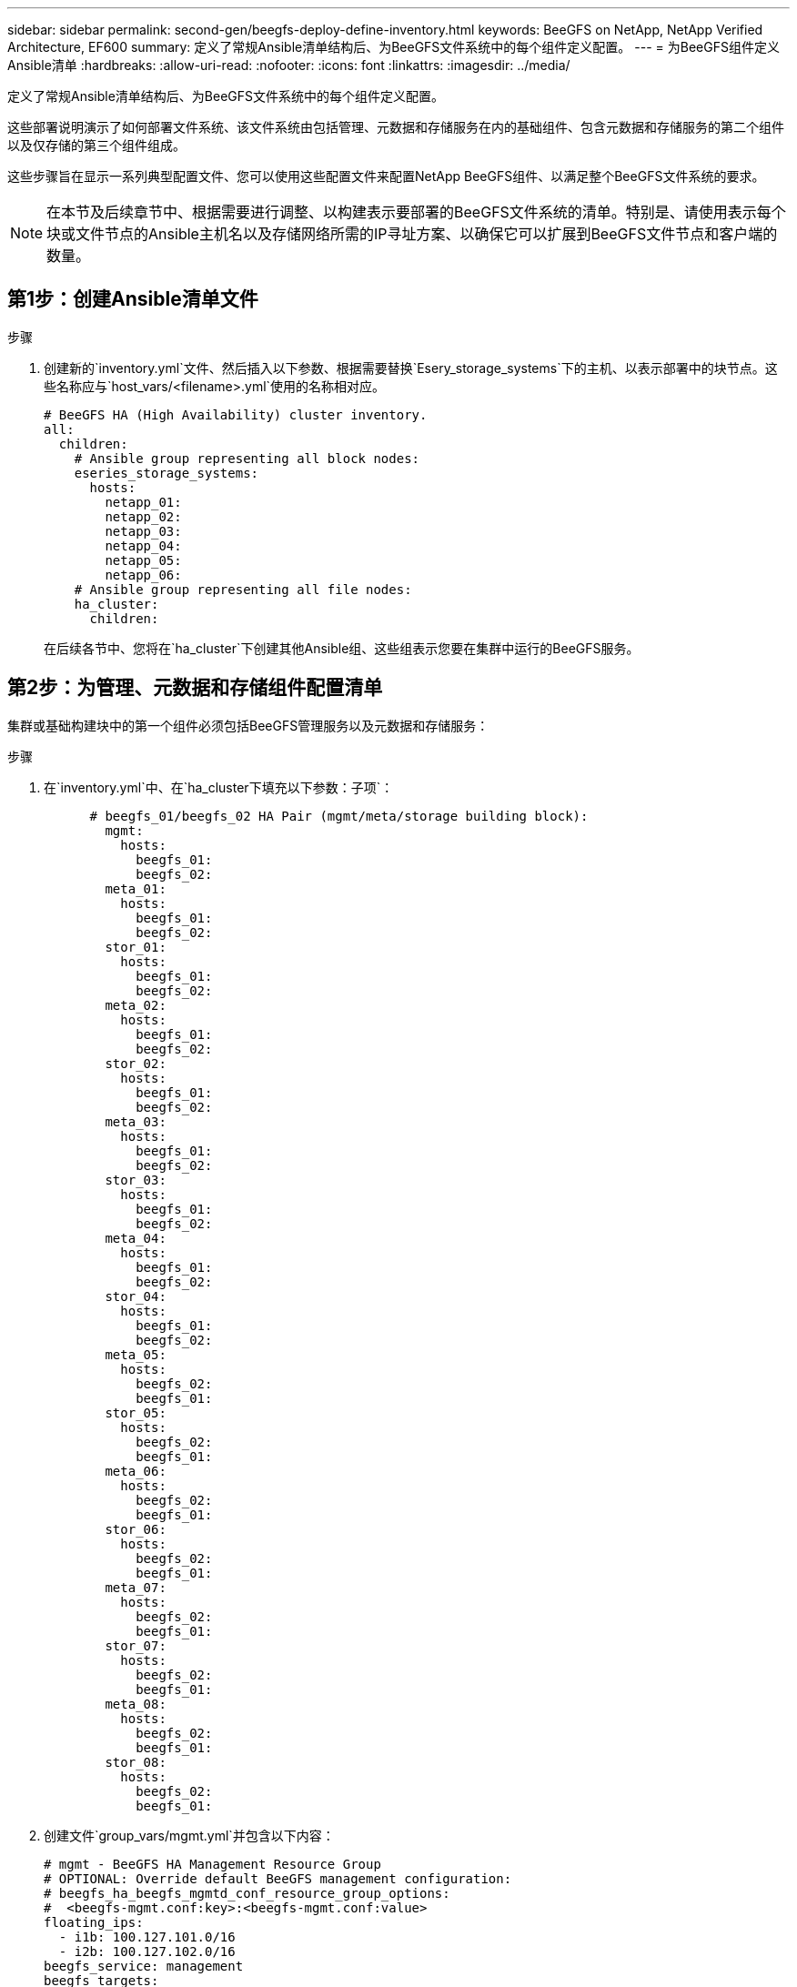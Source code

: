 ---
sidebar: sidebar 
permalink: second-gen/beegfs-deploy-define-inventory.html 
keywords: BeeGFS on NetApp, NetApp Verified Architecture, EF600 
summary: 定义了常规Ansible清单结构后、为BeeGFS文件系统中的每个组件定义配置。 
---
= 为BeeGFS组件定义Ansible清单
:hardbreaks:
:allow-uri-read: 
:nofooter: 
:icons: font
:linkattrs: 
:imagesdir: ../media/


[role="lead"]
定义了常规Ansible清单结构后、为BeeGFS文件系统中的每个组件定义配置。

这些部署说明演示了如何部署文件系统、该文件系统由包括管理、元数据和存储服务在内的基础组件、包含元数据和存储服务的第二个组件以及仅存储的第三个组件组成。

这些步骤旨在显示一系列典型配置文件、您可以使用这些配置文件来配置NetApp BeeGFS组件、以满足整个BeeGFS文件系统的要求。


NOTE: 在本节及后续章节中、根据需要进行调整、以构建表示要部署的BeeGFS文件系统的清单。特别是、请使用表示每个块或文件节点的Ansible主机名以及存储网络所需的IP寻址方案、以确保它可以扩展到BeeGFS文件节点和客户端的数量。



== 第1步：创建Ansible清单文件

.步骤
. 创建新的`inventory.yml`文件、然后插入以下参数、根据需要替换`Esery_storage_systems`下的主机、以表示部署中的块节点。这些名称应与`host_vars/<filename>.yml`使用的名称相对应。
+
....
# BeeGFS HA (High Availability) cluster inventory.
all:
  children:
    # Ansible group representing all block nodes:
    eseries_storage_systems:
      hosts:
        netapp_01:
        netapp_02:
        netapp_03:
        netapp_04:
        netapp_05:
        netapp_06:
    # Ansible group representing all file nodes:
    ha_cluster:
      children:
....
+
在后续各节中、您将在`ha_cluster`下创建其他Ansible组、这些组表示您要在集群中运行的BeeGFS服务。





== 第2步：为管理、元数据和存储组件配置清单

集群或基础构建块中的第一个组件必须包括BeeGFS管理服务以及元数据和存储服务：

.步骤
. 在`inventory.yml`中、在`ha_cluster下填充以下参数：子项`：
+
....
      # beegfs_01/beegfs_02 HA Pair (mgmt/meta/storage building block):
        mgmt:
          hosts:
            beegfs_01:
            beegfs_02:
        meta_01:
          hosts:
            beegfs_01:
            beegfs_02:
        stor_01:
          hosts:
            beegfs_01:
            beegfs_02:
        meta_02:
          hosts:
            beegfs_01:
            beegfs_02:
        stor_02:
          hosts:
            beegfs_01:
            beegfs_02:
        meta_03:
          hosts:
            beegfs_01:
            beegfs_02:
        stor_03:
          hosts:
            beegfs_01:
            beegfs_02:
        meta_04:
          hosts:
            beegfs_01:
            beegfs_02:
        stor_04:
          hosts:
            beegfs_01:
            beegfs_02:
        meta_05:
          hosts:
            beegfs_02:
            beegfs_01:
        stor_05:
          hosts:
            beegfs_02:
            beegfs_01:
        meta_06:
          hosts:
            beegfs_02:
            beegfs_01:
        stor_06:
          hosts:
            beegfs_02:
            beegfs_01:
        meta_07:
          hosts:
            beegfs_02:
            beegfs_01:
        stor_07:
          hosts:
            beegfs_02:
            beegfs_01:
        meta_08:
          hosts:
            beegfs_02:
            beegfs_01:
        stor_08:
          hosts:
            beegfs_02:
            beegfs_01:
....
. 创建文件`group_vars/mgmt.yml`并包含以下内容：
+
....
# mgmt - BeeGFS HA Management Resource Group
# OPTIONAL: Override default BeeGFS management configuration:
# beegfs_ha_beegfs_mgmtd_conf_resource_group_options:
#  <beegfs-mgmt.conf:key>:<beegfs-mgmt.conf:value>
floating_ips:
  - i1b: 100.127.101.0/16
  - i2b: 100.127.102.0/16
beegfs_service: management
beegfs_targets:
  netapp_01:
    eseries_storage_pool_configuration:
      - name: beegfs_m1_m2_m5_m6
        raid_level: raid1
        criteria_drive_count: 4
        common_volume_configuration:
          segment_size_kb:  128
        volumes:
          - size: 1
            owning_controller: A
....
. 在`group_vars/`下、使用以下模板为资源组`mETA_01`到`mETA_08`创建文件、然后参考下表填写每个服务的占位值：
+
....
# meta_0X - BeeGFS HA Metadata Resource Group
beegfs_ha_beegfs_meta_conf_resource_group_options:
  connMetaPortTCP: <PORT>
  connMetaPortUDP: <PORT>
  tuneBindToNumaZone: <NUMA ZONE>
floating_ips:
  - <PREFERRED PORT:IP/SUBNET> # Example: i1b:192.168.120.1/16
  - <SECONDARY PORT:IP/SUBNET>
beegfs_service: metadata
beegfs_targets:
  <BLOCK NODE>:
    eseries_storage_pool_configuration:
      - name: <STORAGE POOL>
        raid_level: raid1
        criteria_drive_count: 4
        common_volume_configuration:
          segment_size_kb:  128
        volumes:
          - size: 21.25 # SEE NOTE BELOW!
            owning_controller: <OWNING CONTROLLER>
....
+

NOTE: 卷大小以整个存储池(也称为卷组)的百分比形式指定。NetApp强烈建议您在每个池中保留一些可用容量、以便为SSD过度配置留出空间(有关详细信息、请参见 https://www.netapp.com/pdf.html?item=/media/17009-tr4800pdf.pdf["NetApp EF600阵列简介"^]）。存储池`beegfs_m1_m2_m3_m3_m6`也会将池容量的1%分配给管理服务。因此、对于存储池中的元数据卷`beegfs_m1_m2_m5_m6`、如果使用1.92 TB或3.84 TB驱动器、请将此值设置为`21.25`；对于7.65 TB驱动器、请将此值设置为`22.25`；对于15.3 TB驱动器、请将此值设置为`23.75`。

+
|===
| 文件名 | Port | 浮动IP | NUMA区域 | 块节点 | 存储池 | 所属控制器 


| meta_01.yml | 8015 | i1b：100.127.101.1/16 i2b：100.127.102.1/16 | 0 | netapp_01 | beegfs_m1_m2_m3_m3_m6 | 答 


| meta_02.yml | 8025 | i2b：100.127.102.2/16 i1b：100.127.101.2/ 16 | 0 | netapp_01 | beegfs_m1_m2_m3_m3_m6 | B 


| meta_03.yml | 8035 | i3b：100.127.101.3/16 i4b：100.127.102.3/ 16 | 1. | netapp_02 | beegfs_m3_m4_m7_m8 | 答 


| meta_04.yml | 8045 | i4b：100.127.102.4/16 i3b：100.127.101.4/ 16 | 1. | netapp_02 | beegfs_m3_m4_m7_m8 | B 


| meta_05.yml | 8055 | i1b：100.127.101.5/16 i2b：100.127.102.5/ 16 | 0 | netapp_01 | beegfs_m1_m2_m3_m3_m6 | 答 


| meta_06.yml | 8065 | i2b：100.127.102.6/16 i1b：100.127.101.6/ 16 | 0 | netapp_01 | beegfs_m1_m2_m3_m3_m6 | B 


| meta_07.yml | 8075 | i3b：100.127.101.7/16 i4b：100.127.102.7/ 16 | 1. | netapp_02 | beegfs_m3_m4_m7_m8 | 答 


| meta_08.yml | 8085 | i4b：100.127.102.8/16 i3b：100.127.101.8/ 16 | 1. | netapp_02 | beegfs_m3_m4_m7_m8 | B 
|===
. 在`group_vars/`下、使用以下模板为资源组`stor_01`到`stor_08`创建文件、然后参考以下示例填写每个服务的占位值：
+
....
# stor_0X - BeeGFS HA Storage Resource Groupbeegfs_ha_beegfs_storage_conf_resource_group_options:
  connStoragePortTCP: <PORT>
  connStoragePortUDP: <PORT>
  tuneBindToNumaZone: <NUMA ZONE>
floating_ips:
  - <PREFERRED PORT:IP/SUBNET>
  - <SECONDARY PORT:IP/SUBNET>
beegfs_service: storage
beegfs_targets:
  <BLOCK NODE>:
    eseries_storage_pool_configuration:
      - name: <STORAGE POOL>
        raid_level: raid6
        criteria_drive_count: 10
        common_volume_configuration:
          segment_size_kb: 512        volumes:
          - size: 21.50 # See note below!             owning_controller: <OWNING CONTROLLER>
          - size: 21.50            owning_controller: <OWNING CONTROLLER>
....
+

NOTE: 有关要使用的正确大小、请参见 link:beegfs-deploy-recommended-volume-percentages.html["建议的存储池过度配置百分比"]。

+
|===
| 文件名 | Port | 浮动IP | NUMA区域 | 块节点 | 存储池 | 所属控制器 


| STOR_01.yml | 8013 | i1b：100.127.103.1/16 i2b：100.127.104.1/ 16 | 0 | netapp_01 | beegfs_s1_s2 | 答 


| STOR_02.yml | 8023 | i2b：100.127.104.2/16 i1b：100.127.103.2/ 16 | 0 | netapp_01 | beegfs_s1_s2 | B 


| STOR_03.yml | 8033 | i3b：100.127.103.3/16 i4b：100.127.104.3/ 16 | 1. | netapp_02 | beegfs_s3_s4. | 答 


| STOR_04.yml | 8043 | i4b：100.127.104.4/16 i3b：100.127.103.4/ 16 | 1. | netapp_02 | beegfs_s3_s4. | B 


| STOR_05.yml | 8053 | i1b：100.127.103.5/16 i2b：100.127.104.5/ 16 | 0 | netapp_01 | beegfs_s5_s6 | 答 


| STOR_06.yml | 8063 | i2b：100.127.104.6/16 i1b：100.127.103.6/ 16 | 0 | netapp_01 | beegfs_s5_s6 | B 


| STOR_07.yml | 8073. | i3b：100.127.103.7/16 i4b：100.127.104.7/ 16 | 1. | netapp_02 | beegfs_s7_s8. | 答 


| STOR_08.yml | 8083. | i4b：100.127.104.8/16 i3b：100.127.103.8/ 16 | 1. | netapp_02 | beegfs_s7_s8. | B 
|===




== 第3步：为元数据+存储构建块配置清单

以下步骤介绍如何为BeeGFS元数据+存储构建块设置Ansible清单。

.步骤
. 在`inventory.yml`中、在现有配置下填充以下参数：
+
....
        meta_09:
          hosts:
            beegfs_03:
            beegfs_04:
        stor_09:
          hosts:
            beegfs_03:
            beegfs_04:
        meta_10:
          hosts:
            beegfs_03:
            beegfs_04:
        stor_10:
          hosts:
            beegfs_03:
            beegfs_04:
        meta_11:
          hosts:
            beegfs_03:
            beegfs_04:
        stor_11:
          hosts:
            beegfs_03:
            beegfs_04:
        meta_12:
          hosts:
            beegfs_03:
            beegfs_04:
        stor_12:
          hosts:
            beegfs_03:
            beegfs_04:
        meta_13:
          hosts:
            beegfs_04:
            beegfs_03:
        stor_13:
          hosts:
            beegfs_04:
            beegfs_03:
        meta_14:
          hosts:
            beegfs_04:
            beegfs_03:
        stor_14:
          hosts:
            beegfs_04:
            beegfs_03:
        meta_15:
          hosts:
            beegfs_04:
            beegfs_03:
        stor_15:
          hosts:
            beegfs_04:
            beegfs_03:
        meta_16:
          hosts:
            beegfs_04:
            beegfs_03:
        stor_16:
          hosts:
            beegfs_04:
            beegfs_03:
....
. 在`group_vars/`下、使用以下模板为资源组`mETA_09`到`mETA_16`创建文件、然后参考以下示例填写每个服务的占位值：
+
....
# meta_0X - BeeGFS HA Metadata Resource Group
beegfs_ha_beegfs_meta_conf_resource_group_options:
  connMetaPortTCP: <PORT>
  connMetaPortUDP: <PORT>
  tuneBindToNumaZone: <NUMA ZONE>
floating_ips:
  - <PREFERRED PORT:IP/SUBNET>
  - <SECONDARY PORT:IP/SUBNET>
beegfs_service: metadata
beegfs_targets:
  <BLOCK NODE>:
    eseries_storage_pool_configuration:
      - name: <STORAGE POOL>
        raid_level: raid1
        criteria_drive_count: 4
        common_volume_configuration:
          segment_size_kb: 128
        volumes:
          - size: 21.5 # SEE NOTE BELOW!
            owning_controller: <OWNING CONTROLLER>
....
+

NOTE: 有关要使用的正确大小、请参见 link:beegfs-deploy-recommended-volume-percentages.html["建议的存储池过度配置百分比"]。

+
|===
| 文件名 | Port | 浮动IP | NUMA区域 | 块节点 | 存储池 | 所属控制器 


| meta_09.yml | 8015 | i1b：100.127.101.9/16 i2b：100.127.102.9/ 16 | 0 | netapp_03 | Beegfs_M9_M10_M13_M14 | 答 


| meta_10.yml | 8025 | i2b：100.127.102.10/16 i1b：100.127.101.10/ 16 | 0 | netapp_03 | Beegfs_M9_M10_M13_M14 | B 


| meta_11.yml | 8035 | i3b：100.127.2.1.1/16 i4b：100.127.102.11/16 | 1. | netapp_04 | Beegfs_M11_M12_M15_16 | 答 


| meta_12.yml | 8045 | i4b：100.127.102.12/16 i3b：100.127.101.12/ 16 | 1. | netapp_04 | Beegfs_M11_M12_M15_16 | B 


| meta_13.yml | 8055 | i1b：100.127.107.13/16 i2b：100.127.102.13/16 | 0 | netapp_03 | Beegfs_M9_M10_M13_M14 | 答 


| meta_14.yml | 8065 | i2b：100.127.102.14/16 i1b：100.127.101.14/ 16 | 0 | netapp_03 | Beegfs_M9_M10_M13_M14 | B 


| meta_15.yml | 8075 | i3b：100.127.101.15/16 i4b：100.127.102.15/ 16 | 1. | netapp_04 | Beegfs_M11_M12_M15_16 | 答 


| meta_16.yml | 8085 | i4b：100.127.102.16/16 i3b：100.127.101.16/ 16 | 1. | netapp_04 | Beegfs_M11_M12_M15_16 | B 
|===
. 在`group_vars/下、`使用以下模板为资源组`stor_09`到`stor_16`创建文件、然后参考以下示例填写每个服务的占位值：
+
....
# stor_0X - BeeGFS HA Storage Resource Group
beegfs_ha_beegfs_storage_conf_resource_group_options:
  connStoragePortTCP: <PORT>
  connStoragePortUDP: <PORT>
  tuneBindToNumaZone: <NUMA ZONE>
floating_ips:
  - <PREFERRED PORT:IP/SUBNET>
  - <SECONDARY PORT:IP/SUBNET>
beegfs_service: storage
beegfs_targets:
  <BLOCK NODE>:
    eseries_storage_pool_configuration:
      - name: <STORAGE POOL>
        raid_level: raid6
        criteria_drive_count: 10
        common_volume_configuration:
          segment_size_kb: 512        volumes:
          - size: 21.50 # See note below!
            owning_controller: <OWNING CONTROLLER>
          - size: 21.50            owning_controller: <OWNING CONTROLLER>
....
+

NOTE: 要了解正确的尺寸，请参阅link:beegfs-deploy-recommended-volume-percentages.html["建议的存储池过度配置百分比"] ..

+
|===
| 文件名 | Port | 浮动IP | NUMA区域 | 块节点 | 存储池 | 所属控制器 


| STOR_09.yml | 8013 | i1b：100.127.103.9/16 i2b：100.127.104.9/ 16 | 0 | netapp_03 | beegfs_s9_s10 | 答 


| STOR_10.yml | 8023 | i2b：100.127.104.10/16 i1b：100.127.103.10/ 16 | 0 | netapp_03 | beegfs_s9_s10 | B 


| STOR_11.yml | 8033 | i3b：100.127.103.11/16 i4b：100.127.104.11/ 16 | 1. | netapp_04 | beegfs_s11_s12 | 答 


| STOR_12.yml | 8043 | i4b：100.127.104.12/16 i3b：100.127.103.12/ 16 | 1. | netapp_04 | beegfs_s11_s12 | B 


| STOR_13.yml | 8053 | i1b：100.127.103.13/16 i2b：100.127.104.13/ 16 | 0 | netapp_03 | beegfs_s13_s14 | 答 


| STOR_14.yml | 8063 | i2b：100.127.104.14/16 i1b：100.127.103.14/ 16 | 0 | netapp_03 | beegfs_s13_s14 | B 


| STOR_15.yml | 8073. | i3b：100.127.103.15/16 i4b：100.127.104.15/ 16 | 1. | netapp_04 | beegfs_s15_s16 | 答 


| STOR_16.yml | 8083. | i4b：100.127.104.16/16 i3b：100.127.103.16/ 16 | 1. | netapp_04 | beegfs_s15_s16 | B 
|===




== 第4步：为纯存储组件配置清单

以下步骤介绍如何为BeeGFS纯存储组件设置Ansible清单。设置元数据+存储与仅存储组件的配置之间的主要区别是、省略了所有元数据资源组、并将每个存储池的`Criteria_drive_count`从10更改为12。

.步骤
. 在`inventory.yml`中、在现有配置下填充以下参数：
+
....
      # beegfs_05/beegfs_06 HA Pair (storage only building block):
        stor_17:
          hosts:
            beegfs_05:
            beegfs_06:
        stor_18:
          hosts:
            beegfs_05:
            beegfs_06:
        stor_19:
          hosts:
            beegfs_05:
            beegfs_06:
        stor_20:
          hosts:
            beegfs_05:
            beegfs_06:
        stor_21:
          hosts:
            beegfs_06:
            beegfs_05:
        stor_22:
          hosts:
            beegfs_06:
            beegfs_05:
        stor_23:
          hosts:
            beegfs_06:
            beegfs_05:
        stor_24:
          hosts:
            beegfs_06:
            beegfs_05:
....
. 在`group_vars/`下、使用以下模板为资源组`stor_17`到`stor_24`创建文件、然后参考以下示例填写每个服务的占位值：
+
....
# stor_0X - BeeGFS HA Storage Resource Group
beegfs_ha_beegfs_storage_conf_resource_group_options:
  connStoragePortTCP: <PORT>
  connStoragePortUDP: <PORT>
  tuneBindToNumaZone: <NUMA ZONE>
floating_ips:
  - <PREFERRED PORT:IP/SUBNET>
  - <SECONDARY PORT:IP/SUBNET>
beegfs_service: storage
beegfs_targets:
  <BLOCK NODE>:
    eseries_storage_pool_configuration:
      - name: <STORAGE POOL>
        raid_level: raid6
        criteria_drive_count: 12
        common_volume_configuration:
          segment_size_kb: 512
        volumes:
          - size: 21.50 # See note below!
            owning_controller: <OWNING CONTROLLER>
          - size: 21.50
            owning_controller: <OWNING CONTROLLER>
....
+

NOTE: 要了解正确的尺寸，请参阅link:beegfs-deploy-recommended-volume-percentages.html["建议的存储池过度配置百分比"] 。

+
|===
| 文件名 | Port | 浮动IP | NUMA区域 | 块节点 | 存储池 | 所属控制器 


| STOR_17.yml | 8013 | i1b：100.127.103.17/16 i2b：100.127.104.17/ 16 | 0 | netapp_05 | beegfs_s17_s18 | 答 


| STOR_18.yml | 8023 | i2b：100.127.104.18/16 i1b：100.127.103.18/ 16 | 0 | netapp_05 | beegfs_s17_s18 | B 


| STOR_19.yml | 8033 | i3b：100.127.103.19/16 i4b：100.127.104.19/ 16 | 1. | netapp_06 | beegfs_s19_s20 | 答 


| STOR_20.yml | 8043 | i4b：100.127.104.20/16 i3b：100.127.103.20/ 16 | 1. | netapp_06 | beegfs_s19_s20 | B 


| STOR_21.yml | 8053 | i1b：100.127.103.21/16 i2b：100.127.104.21/ 16 | 0 | netapp_05 | Beegfs_S21_S22 | 答 


| STOR_22.yml | 8063 | i2b：100.127.104.22/16 i1b：100.127.103.22/ 16 | 0 | netapp_05 | Beegfs_S21_S22 | B 


| STOR_23.yml | 8073. | i3b：100.127.103.23/16 i4b：100.127.104.23/ 16 | 1. | netapp_06 | beegfs_s23_s24 | 答 


| STOR_24.yml | 8083. | i4b：100.127.104.24/16 i3b：100.127.103.24/ 16 | 1. | netapp_06 | beegfs_s23_s24 | B 
|===

